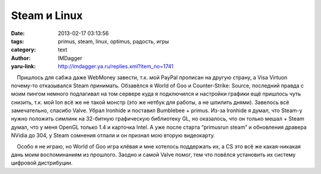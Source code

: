 Steam и Linux
=============
:date: 2013-02-17 03:13:56
:tags: primus, steam, linux, optimus, радость, игры
:category: text
:author: IMDagger
:yaru-link: http://imdagger.ya.ru/replies.xml?item_no=1741

    Пришлось для сабжа даже WebMoney завести, т.к. мой PayPal прописан
на другую страну, а Visa Virtuon почему-то отказывался Steam принимать.
Обзавёлся я World of Goo и Counter-Strike: Source, последний правда с
моим пингом немного подлагивал на том сервере куда я подключился и
настройки графики ещё пришлось чуть снизить, т.к. мой Ion всё же не
такой монстр (это же нетбук для работы, а не шпилить днями). Завелось
всё замечательно, спасибо Valve. Убрал Ironhide и поставил Bumblebee +
primus. Из-за Ironhide я думал, что Steam-у нужно положить симлинк на
32-битную графическую библиотеку GL, но оказалось, что он только мешал +
Steam думал, что у меня OpenGL только 1.4 и карточка Intel. А уже после
старта “primusrun steam” и обновления дравера NVidia до 304, у Steam
сомнения отпали и он признал мою вторую видеокарту.

    Особо я не играю, но World of Goo игра клёвая и мне хотелось
поддержать их, а CS это всё же какая-никакая дань моим воспоминаниям из
прошлого. Заодно и самой Valve помог, тем что повёлся установить их
систему цифровой дистрибуции.

